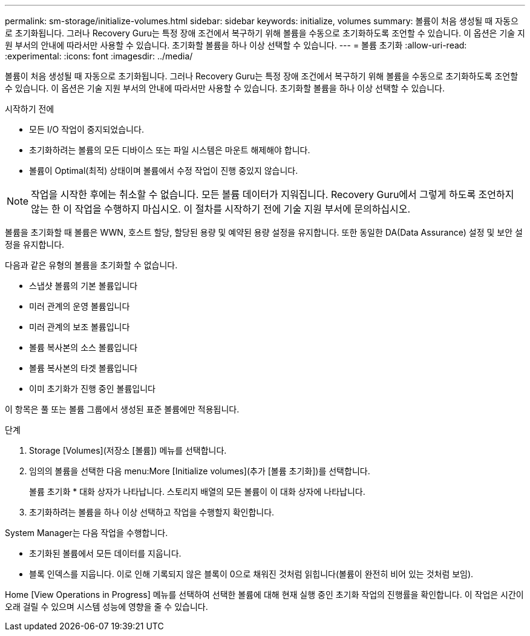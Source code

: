 ---
permalink: sm-storage/initialize-volumes.html 
sidebar: sidebar 
keywords: initialize, volumes 
summary: 볼륨이 처음 생성될 때 자동으로 초기화됩니다. 그러나 Recovery Guru는 특정 장애 조건에서 복구하기 위해 볼륨을 수동으로 초기화하도록 조언할 수 있습니다. 이 옵션은 기술 지원 부서의 안내에 따라서만 사용할 수 있습니다. 초기화할 볼륨을 하나 이상 선택할 수 있습니다. 
---
= 볼륨 초기화
:allow-uri-read: 
:experimental: 
:icons: font
:imagesdir: ../media/


[role="lead"]
볼륨이 처음 생성될 때 자동으로 초기화됩니다. 그러나 Recovery Guru는 특정 장애 조건에서 복구하기 위해 볼륨을 수동으로 초기화하도록 조언할 수 있습니다. 이 옵션은 기술 지원 부서의 안내에 따라서만 사용할 수 있습니다. 초기화할 볼륨을 하나 이상 선택할 수 있습니다.

.시작하기 전에
* 모든 I/O 작업이 중지되었습니다.
* 초기화하려는 볼륨의 모든 디바이스 또는 파일 시스템은 마운트 해제해야 합니다.
* 볼륨이 Optimal(최적) 상태이며 볼륨에서 수정 작업이 진행 중있지 않습니다.


[NOTE]
====
작업을 시작한 후에는 취소할 수 없습니다. 모든 볼륨 데이터가 지워집니다. Recovery Guru에서 그렇게 하도록 조언하지 않는 한 이 작업을 수행하지 마십시오. 이 절차를 시작하기 전에 기술 지원 부서에 문의하십시오.

====
볼륨을 초기화할 때 볼륨은 WWN, 호스트 할당, 할당된 용량 및 예약된 용량 설정을 유지합니다. 또한 동일한 DA(Data Assurance) 설정 및 보안 설정을 유지합니다.

다음과 같은 유형의 볼륨을 초기화할 수 없습니다.

* 스냅샷 볼륨의 기본 볼륨입니다
* 미러 관계의 운영 볼륨입니다
* 미러 관계의 보조 볼륨입니다
* 볼륨 복사본의 소스 볼륨입니다
* 볼륨 복사본의 타겟 볼륨입니다
* 이미 초기화가 진행 중인 볼륨입니다


이 항목은 풀 또는 볼륨 그룹에서 생성된 표준 볼륨에만 적용됩니다.

.단계
. Storage [Volumes](저장소 [볼륨]) 메뉴를 선택합니다.
. 임의의 볼륨을 선택한 다음 menu:More [Initialize volumes](추가 [볼륨 초기화])를 선택합니다.
+
볼륨 초기화 * 대화 상자가 나타납니다. 스토리지 배열의 모든 볼륨이 이 대화 상자에 나타납니다.

. 초기화하려는 볼륨을 하나 이상 선택하고 작업을 수행할지 확인합니다.


System Manager는 다음 작업을 수행합니다.

* 초기화된 볼륨에서 모든 데이터를 지웁니다.
* 블록 인덱스를 지웁니다. 이로 인해 기록되지 않은 블록이 0으로 채워진 것처럼 읽힙니다(볼륨이 완전히 비어 있는 것처럼 보임).


Home [View Operations in Progress] 메뉴를 선택하여 선택한 볼륨에 대해 현재 실행 중인 초기화 작업의 진행률을 확인합니다. 이 작업은 시간이 오래 걸릴 수 있으며 시스템 성능에 영향을 줄 수 있습니다.
